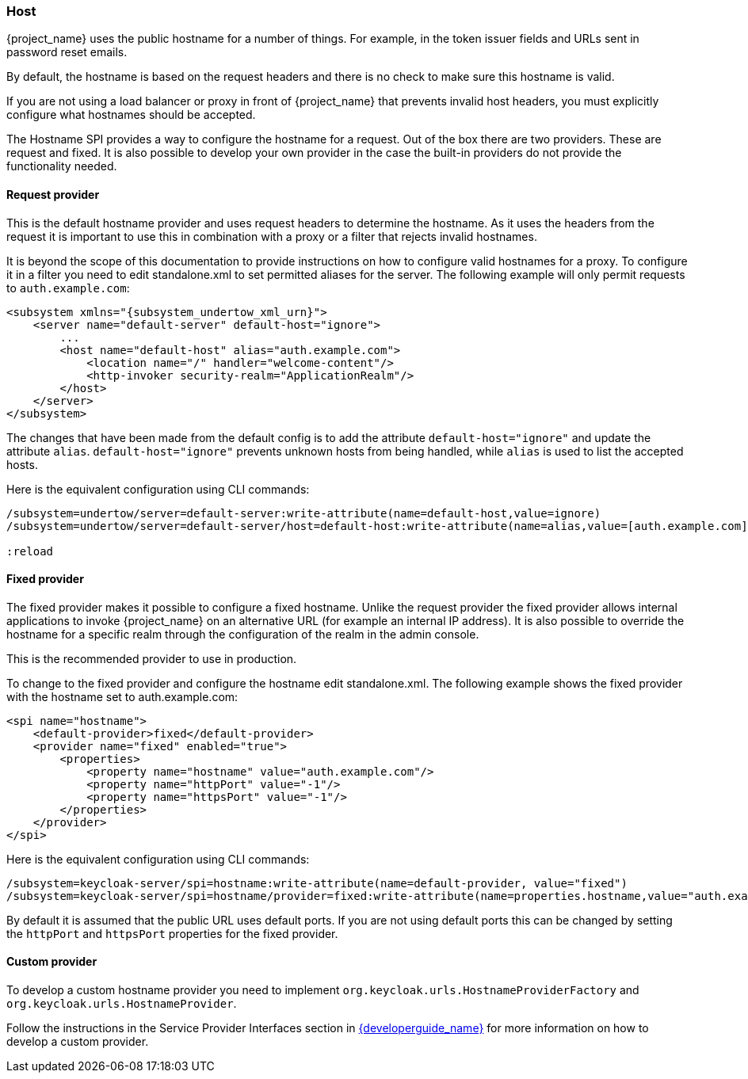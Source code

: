 
=== Host

{project_name} uses the public hostname for a number of things. For example, in the token issuer fields and URLs sent in
password reset emails.

By default, the hostname is based on the request headers and there is no check to make sure this hostname is valid.

If you are not using a load balancer or proxy in front of {project_name} that prevents invalid host headers, you must
explicitly configure what hostnames should be accepted.

The Hostname SPI provides a way to configure the hostname for a request. Out of the box there are two providers. These are
request and fixed. It is also possible to develop your own provider in the case the built-in providers do not provide
the functionality needed.

==== Request provider

This is the default hostname provider and uses request headers to determine the hostname. As it uses the headers from
the request it is important to use this in combination with a proxy or a filter that rejects invalid hostnames.

It is beyond the scope of this documentation to provide instructions on how to configure valid hostnames for a proxy. To
configure it in a filter you need to edit standalone.xml to set permitted aliases for the server. The following example
will only permit requests to `auth.example.com`:

[source,xml,subs="attributes+"]
----
<subsystem xmlns="{subsystem_undertow_xml_urn}">
    <server name="default-server" default-host="ignore">
        ...
        <host name="default-host" alias="auth.example.com">
            <location name="/" handler="welcome-content"/>
            <http-invoker security-realm="ApplicationRealm"/>
        </host>
    </server>
</subsystem>
----

The changes that have been made from the default config is to add the attribute `default-host="ignore"` and update the
attribute `alias`. `default-host="ignore"` prevents unknown hosts from being handled, while `alias` is used to list the
accepted hosts.

Here is the equivalent configuration using CLI commands:

[source,bash]
----
/subsystem=undertow/server=default-server:write-attribute(name=default-host,value=ignore)
/subsystem=undertow/server=default-server/host=default-host:write-attribute(name=alias,value=[auth.example.com]

:reload
----

==== Fixed provider

The fixed provider makes it possible to configure a fixed hostname. Unlike the request provider the fixed
provider allows internal applications to invoke {project_name} on an alternative URL (for example an internal IP
address). It is also possible to override the hostname for a specific realm through the configuration of the realm in the
admin console.

This is the recommended provider to use in production.

To change to the fixed provider and configure the hostname edit standalone.xml. The following example shows the fixed
provider with the hostname set to auth.example.com:

[source, xml]
----
<spi name="hostname">
    <default-provider>fixed</default-provider>
    <provider name="fixed" enabled="true">
        <properties>
            <property name="hostname" value="auth.example.com"/>
            <property name="httpPort" value="-1"/>
            <property name="httpsPort" value="-1"/>
        </properties>
    </provider>
</spi>
----

Here is the equivalent configuration using CLI commands:

[source,bash]
----
/subsystem=keycloak-server/spi=hostname:write-attribute(name=default-provider, value="fixed")
/subsystem=keycloak-server/spi=hostname/provider=fixed:write-attribute(name=properties.hostname,value="auth.example.com")
----

By default it is assumed that the public URL uses default ports. If you are not using default ports this can be changed
by setting the `httpPort` and `httpsPort` properties for the fixed provider.

==== Custom provider

To develop a custom hostname provider you need to implement `org.keycloak.urls.HostnameProviderFactory` and
`org.keycloak.urls.HostnameProvider`.

Follow the instructions in the Service Provider Interfaces section in link:{developerguide_link}[{developerguide_name}]
for more information on how to develop a custom provider.


